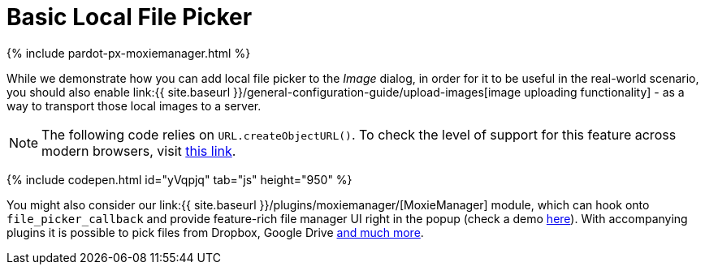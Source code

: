 = Basic Local File Picker
:description: This example shows how to add a local file picker to Image dialog.
:keywords: example demo image local-file-picker file_picker_callback
:title_nav: Basic Local File Picker

{% include pardot-px-moxiemanager.html %}

While we demonstrate how you can add local file picker to the _Image_ dialog, in order for it to be useful in the real-world scenario, you should also enable link:{{ site.baseurl }}/general-configuration-guide/upload-images[image uploading functionality] - as a way to transport those local images to a server.

NOTE: The following code relies on `URL.createObjectURL()`. To check the level of support for this feature across modern browsers, visit http://caniuse.com/#search=createObjectURL[this link].

{% include codepen.html id="yVqpjq" tab="js" height="950" %}

You might also consider our link:{{ site.baseurl }}/plugins/moxiemanager/[MoxieManager] module, which can hook onto `file_picker_callback` and provide feature-rich file manager UI right in the popup (check a demo http://www.moxiemanager.com/demos/tinymce.php[here]). With accompanying plugins it is possible to pick files from Dropbox, Google Drive http://www.moxiemanager.com/documentation/index.php/Plugins[and much more].
